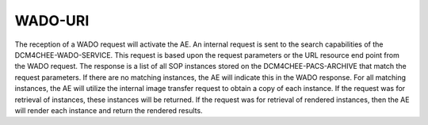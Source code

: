 WADO-URI
""""""""

The reception of a WADO request will activate the AE. An internal request is sent to the search capabilities of the DCM4CHEE-WADO-SERVICE. This request is based upon the request parameters or the URL resource end point from the WADO request. The response is a list of all SOP instances stored on the DCM4CHEE-PACS-ARCHIVE that match the request parameters. If there are no matching instances, the AE will indicate this in the WADO response. For all matching instances, the AE will utilize the internal image transfer request to obtain a copy of each instance. If the request was for retrieval of instances, these instances will be returned. If the request was for retrieval of rendered instances, then the AE will render each instance and return the rendered results.
